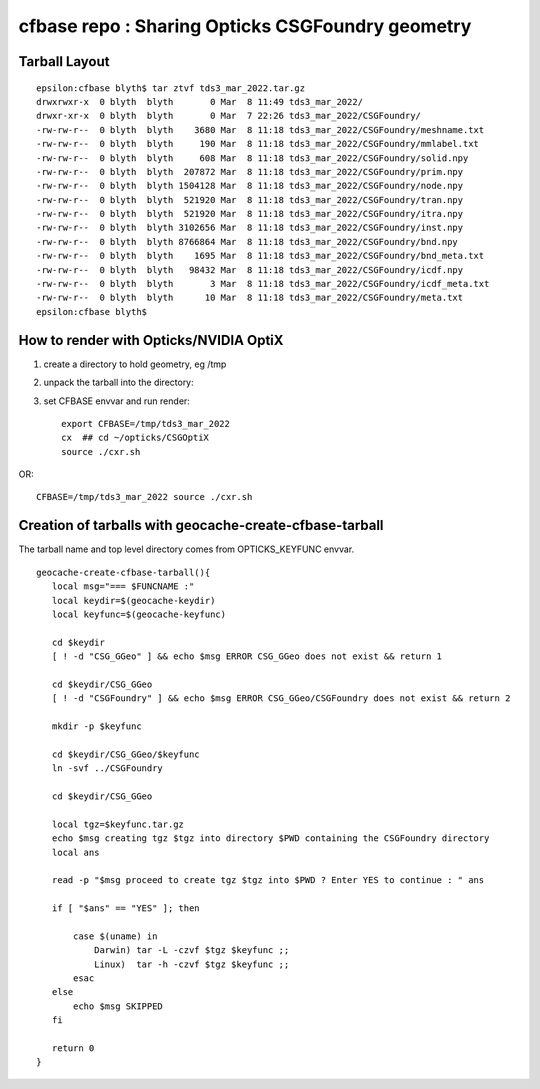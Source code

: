 cfbase repo : Sharing Opticks CSGFoundry geometry
=====================================================


Tarball Layout
----------------

::

    epsilon:cfbase blyth$ tar ztvf tds3_mar_2022.tar.gz
    drwxrwxr-x  0 blyth  blyth       0 Mar  8 11:49 tds3_mar_2022/
    drwxr-xr-x  0 blyth  blyth       0 Mar  7 22:26 tds3_mar_2022/CSGFoundry/
    -rw-rw-r--  0 blyth  blyth    3680 Mar  8 11:18 tds3_mar_2022/CSGFoundry/meshname.txt
    -rw-rw-r--  0 blyth  blyth     190 Mar  8 11:18 tds3_mar_2022/CSGFoundry/mmlabel.txt
    -rw-rw-r--  0 blyth  blyth     608 Mar  8 11:18 tds3_mar_2022/CSGFoundry/solid.npy
    -rw-rw-r--  0 blyth  blyth  207872 Mar  8 11:18 tds3_mar_2022/CSGFoundry/prim.npy
    -rw-rw-r--  0 blyth  blyth 1504128 Mar  8 11:18 tds3_mar_2022/CSGFoundry/node.npy
    -rw-rw-r--  0 blyth  blyth  521920 Mar  8 11:18 tds3_mar_2022/CSGFoundry/tran.npy
    -rw-rw-r--  0 blyth  blyth  521920 Mar  8 11:18 tds3_mar_2022/CSGFoundry/itra.npy
    -rw-rw-r--  0 blyth  blyth 3102656 Mar  8 11:18 tds3_mar_2022/CSGFoundry/inst.npy
    -rw-rw-r--  0 blyth  blyth 8766864 Mar  8 11:18 tds3_mar_2022/CSGFoundry/bnd.npy
    -rw-rw-r--  0 blyth  blyth    1695 Mar  8 11:18 tds3_mar_2022/CSGFoundry/bnd_meta.txt
    -rw-rw-r--  0 blyth  blyth   98432 Mar  8 11:18 tds3_mar_2022/CSGFoundry/icdf.npy
    -rw-rw-r--  0 blyth  blyth       3 Mar  8 11:18 tds3_mar_2022/CSGFoundry/icdf_meta.txt
    -rw-rw-r--  0 blyth  blyth      10 Mar  8 11:18 tds3_mar_2022/CSGFoundry/meta.txt
    epsilon:cfbase blyth$ 



How to render with Opticks/NVIDIA OptiX
------------------------------------------


1. create a directory to hold geometry, eg /tmp
2. unpack the tarball into the directory::
3. set CFBASE envvar and run render::

    export CFBASE=/tmp/tds3_mar_2022
    cx  ## cd ~/opticks/CSGOptiX
    source ./cxr.sh 

OR::

   CFBASE=/tmp/tds3_mar_2022 source ./cxr.sh 


Creation of tarballs with geocache-create-cfbase-tarball
----------------------------------------------------------

The tarball name and top level directory comes from OPTICKS_KEYFUNC envvar. 

::

    geocache-create-cfbase-tarball(){
       local msg="=== $FUNCNAME :"
       local keydir=$(geocache-keydir)
       local keyfunc=$(geocache-keyfunc)

       cd $keydir
       [ ! -d "CSG_GGeo" ] && echo $msg ERROR CSG_GGeo does not exist && return 1

       cd $keydir/CSG_GGeo
       [ ! -d "CSGFoundry" ] && echo $msg ERROR CSG_GGeo/CSGFoundry does not exist && return 2

       mkdir -p $keyfunc

       cd $keydir/CSG_GGeo/$keyfunc
       ln -svf ../CSGFoundry

       cd $keydir/CSG_GGeo

       local tgz=$keyfunc.tar.gz
       echo $msg creating tgz $tgz into directory $PWD containing the CSGFoundry directory  
       local ans 

       read -p "$msg proceed to create tgz $tgz into $PWD ? Enter YES to continue : " ans

       if [ "$ans" == "YES" ]; then

           case $(uname) in
               Darwin) tar -L -czvf $tgz $keyfunc ;;
               Linux)  tar -h -czvf $tgz $keyfunc ;;
           esac
       else
           echo $msg SKIPPED
       fi

       return 0
    }





